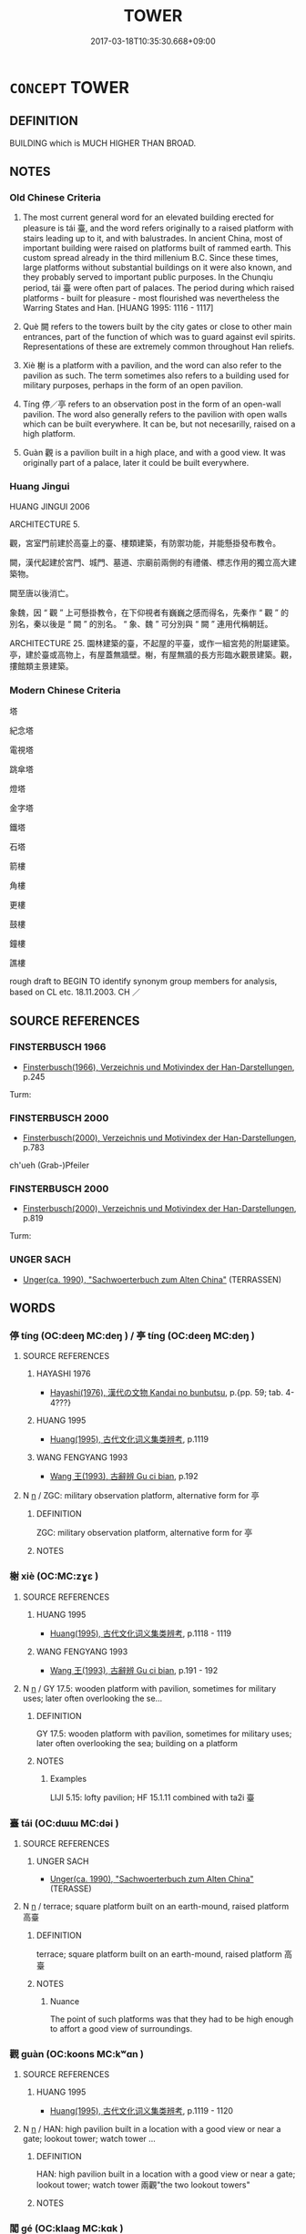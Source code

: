 # -*- mode: mandoku-tls-view -*-
#+TITLE: TOWER
#+DATE: 2017-03-18T10:35:30.668+09:00        
#+STARTUP: content
* =CONCEPT= TOWER
:PROPERTIES:
:CUSTOM_ID: uuid-80c0d6f9-b12a-4bfe-b59a-c61318caa722
:SYNONYM+:  TURRET
:SYNONYM+:  TERRACE
:SYNONYM+:  STEEPLE
:SYNONYM+:  SPIRE
:SYNONYM+:  MINARET
:SYNONYM+:  TURRET
:SYNONYM+:  BELL TOWER
:SYNONYM+:  BELFRY
:SYNONYM+:  CAMPANILE
:SYNONYM+:  SKYSCRAPER
:SYNONYM+:  HIGH-RISE
:SYNONYM+:  EDIFICE
:SYNONYM+:  TRANSMISSION TOWER
:TR_ZH: 樓
:END:
** DEFINITION

BUILDING which is MUCH HIGHER THAN BROAD.

** NOTES

*** Old Chinese Criteria
1. The most current general word for an elevated building erected for pleasure is tái 臺, and the word refers originally to a raised platform with stairs leading up to it, and with balustrades. In ancient China, most of important building were raised on platforms built of rammed earth. This custom spread already in the third millenium B.C. Since these times, large platforms without substantial buildings on it were also known, and they probably served to important public purposes. In the Chunqiu period, tái 臺 were often part of palaces. The period during which raised platforms - built for pleasure - most flourished was nevertheless the Warring States and Han. [HUANG 1995: 1116 - 1117]

2. Què 闕 refers to the towers built by the city gates or close to other main entrances, part of the function of which was to guard against evil spirits. Representations of these are extremely common throughout Han reliefs.

3. Xiè 榭 is a platform with a pavilion, and the word can also refer to the pavilion as such. The term sometimes also refers to a building used for military purposes, perhaps in the form of an open pavilion.

4. Tíng 停／亭 refers to an observation post in the form of an open-wall pavilion. The word also generally refers to the pavilion with open walls which can be built everywhere. It can be, but not necesarilly, raised on a high platform.

5. Guàn 觀 is a pavilion built in a high place, and with a good view. It was originally part of a palace, later it could be built everywhere.

*** Huang Jingui
HUANG JINGUI 2006

ARCHITECTURE 5.

觀，宮室門前建於高臺上的臺、樓類建築，有防禦功能，并能懸掛發布教令。

闕，漢代起建於宮門、城門、墓道、宗廟前兩側的有禮儀、標志作用的獨立高大建築物。

闕至唐以後消亡。

象魏，因 “ 觀 ” 上可懸掛教令，在下仰視者有巍巍之感而得名，先秦作 “ 觀 ” 的別名，秦以後是 “ 闕 ” 的別名。 “ 象、魏 ” 可分別與 “ 闕 ” 連用代稱朝廷。

ARCHITECTURE 25. 園林建築的臺，不起屋的平臺，或作一組宮苑的附屬建築。亭，建於臺或高物上，有屋蓋無牆壁。榭，有屋無牆的長方形臨水觀景建築。觀，摟館類主景建築。

*** Modern Chinese Criteria
塔

紀念塔

電視塔

跳傘塔

燈塔

金字塔

鐵塔

石塔

箭樓

角樓

更樓

鼓樓

鐘樓

譙樓

rough draft to BEGIN TO identify synonym group members for analysis, based on CL etc. 18.11.2003. CH ／

** SOURCE REFERENCES
*** FINSTERBUSCH 1966
 - [[cite:FINSTERBUSCH-1966][Finsterbusch(1966), Verzeichnis und Motivindex der Han-Darstellungen]], p.245


Turm:

*** FINSTERBUSCH 2000
 - [[cite:FINSTERBUSCH-2000][Finsterbusch(2000), Verzeichnis und Motivindex der Han-Darstellungen]], p.783


ch'ueh (Grab-)Pfeiler

*** FINSTERBUSCH 2000
 - [[cite:FINSTERBUSCH-2000][Finsterbusch(2000), Verzeichnis und Motivindex der Han-Darstellungen]], p.819


Turm:

*** UNGER SACH
 - [[cite:UNGER-SACH][Unger(ca. 1990), "Sachwoerterbuch zum Alten China"]] (TERRASSEN)
** WORDS
   :PROPERTIES:
   :VISIBILITY: children
   :END:
*** 停 tíng (OC:deeŋ MC:deŋ ) / 亭 tíng (OC:deeŋ MC:deŋ )
:PROPERTIES:
:CUSTOM_ID: uuid-d423cfb7-937b-484b-bdf1-70eee3c9f765
:Char+: 停(9,9/11) 
:Char+: 亭(8,7/9) 
:GY_IDS+: uuid-329f6390-6471-4c50-bff0-54dc7fa78897
:PY+: tíng     
:OC+: deeŋ     
:MC+: deŋ     
:GY_IDS+: uuid-a59dff99-7f57-4b91-8a1e-38e497e4d1de
:PY+: tíng     
:OC+: deeŋ     
:MC+: deŋ     
:END: 
**** SOURCE REFERENCES
***** HAYASHI 1976
 - [[cite:HAYASHI-1976][Hayashi(1976), 漢代の文物 Kandai no bunbutsu]], p.{pp. 59; tab. 4-4???}

***** HUANG 1995
 - [[cite:HUANG-1995][Huang(1995), 古代文化词义集类辨考]], p.1119

***** WANG FENGYANG 1993
 - [[cite:WANG-FENGYANG-1993][Wang 王(1993), 古辭辨 Gu ci bian]], p.192

**** N [[tls:syn-func::#uuid-8717712d-14a4-4ae2-be7a-6e18e61d929b][n]] / ZGC: military observation platform, alternative form for 亭
:PROPERTIES:
:CUSTOM_ID: uuid-8e482e6d-1ce1-48ec-83bf-e9ce19ff3cfe
:END:
****** DEFINITION

ZGC: military observation platform, alternative form for 亭

****** NOTES

*** 榭 xiè (OC:MC:zɣɛ )
:PROPERTIES:
:CUSTOM_ID: uuid-da3c3579-5273-4211-ad99-0e40d62bbdb9
:Char+: 榭(75,10/14) 
:GY_IDS+: uuid-96aac7c3-3be9-4b9b-9cfa-6343065a07bd
:PY+: xiè     
:MC+: zɣɛ     
:END: 
**** SOURCE REFERENCES
***** HUANG 1995
 - [[cite:HUANG-1995][Huang(1995), 古代文化词义集类辨考]], p.1118 - 1119

***** WANG FENGYANG 1993
 - [[cite:WANG-FENGYANG-1993][Wang 王(1993), 古辭辨 Gu ci bian]], p.191 - 192

**** N [[tls:syn-func::#uuid-8717712d-14a4-4ae2-be7a-6e18e61d929b][n]] / GY 17.5: wooden platform with pavilion, sometimes for military uses; later often overlooking the se...
:PROPERTIES:
:CUSTOM_ID: uuid-a92fa3eb-e879-40b2-b327-5f4071ec8808
:END:
****** DEFINITION

GY 17.5: wooden platform with pavilion, sometimes for military uses; later often overlooking the sea;   building on a platform

****** NOTES

******* Examples
LIJI 5.15: lofty pavilion; HF 15.1.11 combined with ta2i 臺

*** 臺 tái (OC:dɯɯ MC:dəi )
:PROPERTIES:
:CUSTOM_ID: uuid-a349b0d9-6362-430d-8b94-2492b4a473c1
:Char+: 臺(133,8/14) 
:GY_IDS+: uuid-a4fbbd57-f280-490b-bb19-d8847e080d46
:PY+: tái     
:OC+: dɯɯ     
:MC+: dəi     
:END: 
**** SOURCE REFERENCES
***** UNGER SACH
 - [[cite:UNGER-SACH][Unger(ca. 1990), "Sachwoerterbuch zum Alten China"]] (TERASSE)
**** N [[tls:syn-func::#uuid-8717712d-14a4-4ae2-be7a-6e18e61d929b][n]] / terrace; square platform built on an earth-mound, raised platform 高臺
:PROPERTIES:
:CUSTOM_ID: uuid-28eef43e-dc96-483a-9466-27c4aa46e6f7
:WARRING-STATES-CURRENCY: 4
:END:
****** DEFINITION

terrace; square platform built on an earth-mound, raised platform 高臺

****** NOTES

******* Nuance
The point of such platforms was that they had to be high enough to affort a good view of surroundings.

*** 觀 guàn (OC:koons MC:kʷɑn )
:PROPERTIES:
:CUSTOM_ID: uuid-b1f8c1eb-9f86-417b-aee0-80c132628494
:Char+: 觀(147,18/25) 
:GY_IDS+: uuid-488a2bd8-e1cc-45e4-bd41-17264135050a
:PY+: guàn     
:OC+: koons     
:MC+: kʷɑn     
:END: 
**** SOURCE REFERENCES
***** HUANG 1995
 - [[cite:HUANG-1995][Huang(1995), 古代文化词义集类辨考]], p.1119 - 1120

**** N [[tls:syn-func::#uuid-8717712d-14a4-4ae2-be7a-6e18e61d929b][n]] / HAN: high pavilion built in a location with a good view or near a gate; lookout tower; watch tower ...
:PROPERTIES:
:CUSTOM_ID: uuid-f306ccc9-98bd-4dbc-bb9b-859c0693919f
:WARRING-STATES-CURRENCY: 3
:END:
****** DEFINITION

HAN: high pavilion built in a location with a good view or near a gate; lookout tower; watch tower 兩觀"the two lookout towers"

****** NOTES

*** 閣 gé (OC:klaaɡ MC:kɑk )
:PROPERTIES:
:CUSTOM_ID: uuid-6cffb4cc-a57b-4856-abf2-ca115cba4659
:Char+: 閣(169,6/14) 
:GY_IDS+: uuid-81aaf8bb-9ae1-431d-a45e-532d6e864ac4
:PY+: gé     
:OC+: klaaɡ     
:MC+: kɑk     
:END: 
**** N [[tls:syn-func::#uuid-8717712d-14a4-4ae2-be7a-6e18e61d929b][n]] / post-Han: small and delicate (normally luxury-purpose) building
:PROPERTIES:
:CUSTOM_ID: uuid-b5e0672b-20be-4620-bcb7-3a0c39731a88
:WARRING-STATES-CURRENCY: 0
:END:
****** DEFINITION

post-Han: small and delicate (normally luxury-purpose) building

****** NOTES

**** N [[tls:syn-func::#uuid-8717712d-14a4-4ae2-be7a-6e18e61d929b][n]] {[[tls:sem-feat::#uuid-2e48851c-928e-40f0-ae0d-2bf3eafeaa17][figurative]]} / "palatial tower" (of wisdom etc)
:PROPERTIES:
:CUSTOM_ID: uuid-251836c6-e0aa-4700-8acc-54c57a2597eb
:END:
****** DEFINITION

"palatial tower" (of wisdom etc)

****** NOTES

*** 闕 què, quē (OC:khod MC:khi̯ɐt )
:PROPERTIES:
:CUSTOM_ID: uuid-5baab9b8-863c-4031-b011-41cd1f7f6380
:Char+: 闕(169,10/18) 
:GY_IDS+: uuid-575835f0-1adc-47e2-8871-83a84beffd65
:PY+: què, quē     
:OC+: khod     
:MC+: khi̯ɐt     
:END: 
**** N [[tls:syn-func::#uuid-8717712d-14a4-4ae2-be7a-6e18e61d929b][n]] / gate tower; lookout tower by the gate
:PROPERTIES:
:CUSTOM_ID: uuid-0101fa88-013f-4d2b-a9c5-37499e0b3d9d
:WARRING-STATES-CURRENCY: 4
:END:
****** DEFINITION

gate tower; lookout tower by the gate

****** NOTES

******* Examples
SHIJI 68.9.12 2233/35; Wang Liqi 1693; Takigawa 13; tr. Watson 1993,p.97

 相秦 When you became prime minister if Qin, 

 不以百姓為事， you failed to act on behalf of the hundred families,

 而大築冀闕， but instead built elaborate structures such as the Memorial Gate,

 非所以為功也。 which is hardly a deed of merit.[CA]

SHIJI 6.38.3 256; Wang Liqi 130; Takigawa 53; tr. Watson 1993, p56

 表南山之顛 The summit of the Southern Mountains 

 以為闕。 was designated to be the gate of the palace.

*** 城櫓 chénglǔ (OC:djeŋ ɡ-raaʔ MC:dʑiɛŋ luo̝ )
:PROPERTIES:
:CUSTOM_ID: uuid-164793f8-903c-4d47-860c-50bf70137b49
:Char+: 城(32,6/9) 櫓(75,15/19) 
:GY_IDS+: uuid-aca415df-328d-4df8-9fe0-98e27930de97 uuid-aca00ed9-ef0f-4a2c-ad1a-30e2a461981e
:PY+: chéng lǔ    
:OC+: djeŋ ɡ-raaʔ    
:MC+: dʑiɛŋ luo̝    
:END: 
**** N [[tls:syn-func::#uuid-a8e89bab-49e1-4426-b230-0ec7887fd8b4][NP]] / tower on the city wall 宋  趙與時 《賓退錄》卷三：“俄守陴卒報城櫓上得金帶，乃納之。”
:PROPERTIES:
:CUSTOM_ID: uuid-09c2492a-444e-45a2-8481-c56153800c0b
:END:
****** DEFINITION

tower on the city wall 宋  趙與時 《賓退錄》卷三：“俄守陴卒報城櫓上得金帶，乃納之。”

****** NOTES

*** 樓閣 lóugé (OC:ɡ-roo klaaɡ MC:lu kɑk )
:PROPERTIES:
:CUSTOM_ID: uuid-66a31426-7f49-42e9-a776-99eb4df6095d
:Char+: 樓(75,11/15) 閣(169,6/14) 
:GY_IDS+: uuid-4f9d9124-4c7a-4459-9763-8c66a5d34641 uuid-81aaf8bb-9ae1-431d-a45e-532d6e864ac4
:PY+: lóu gé    
:OC+: ɡ-roo klaaɡ    
:MC+: lu kɑk    
:END: 
**** N [[tls:syn-func::#uuid-a8e89bab-49e1-4426-b230-0ec7887fd8b4][NP]] / tower
:PROPERTIES:
:CUSTOM_ID: uuid-71966d68-48d4-45a4-9f39-583b48b62aab
:END:
****** DEFINITION

tower

****** NOTES

*** 臺榭 táixiè (OC:dɯɯ MC:dəi zɣɛ )
:PROPERTIES:
:CUSTOM_ID: uuid-0c4cde5a-c65c-424a-8cf3-445fffe47286
:Char+: 臺(133,8/14) 榭(75,10/14) 
:GY_IDS+: uuid-a4fbbd57-f280-490b-bb19-d8847e080d46 uuid-96aac7c3-3be9-4b9b-9cfa-6343065a07bd
:PY+: tái xiè    
:OC+: dɯɯ     
:MC+: dəi zɣɛ    
:END: 
**** N [[tls:syn-func::#uuid-a8e89bab-49e1-4426-b230-0ec7887fd8b4][NP]] {[[tls:sem-feat::#uuid-f8182437-4c38-4cc9-a6f8-b4833cdea2ba][nonreferential]]} / pleaure pavilions
:PROPERTIES:
:CUSTOM_ID: uuid-15afa0da-dff4-4d9b-a911-df4330c1afdf
:END:
****** DEFINITION

pleaure pavilions

****** NOTES

** BIBLIOGRAPHY
bibliography:../core/tlsbib.bib
